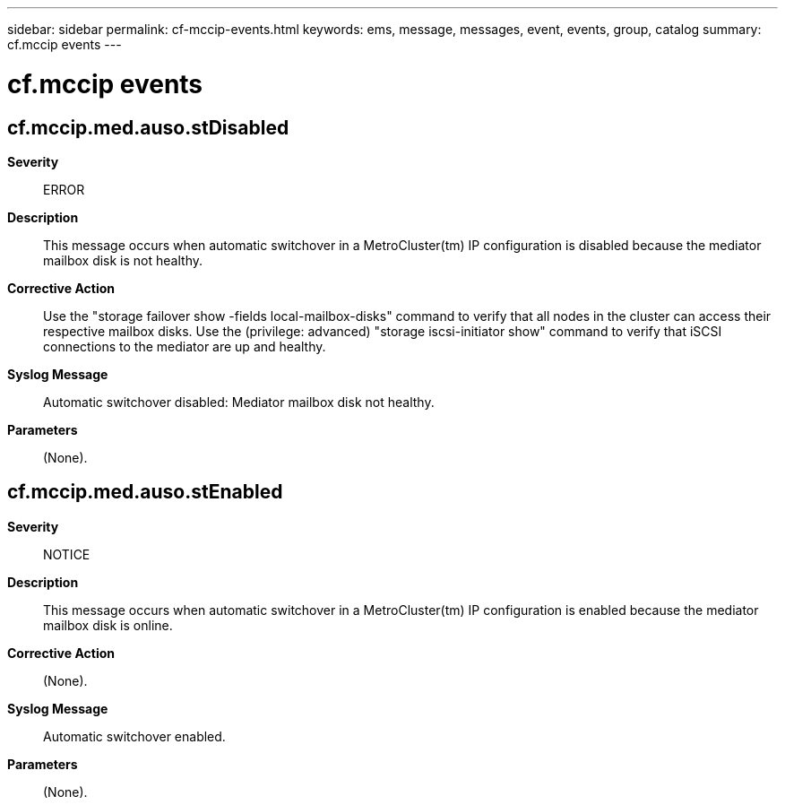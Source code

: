 ---
sidebar: sidebar
permalink: cf-mccip-events.html
keywords: ems, message, messages, event, events, group, catalog
summary: cf.mccip events
---

= cf.mccip events
:toclevels: 1
:hardbreaks:
:nofooter:
:icons: font
:linkattrs:
:imagesdir: ./media/

== cf.mccip.med.auso.stDisabled
*Severity*::
ERROR
*Description*::
This message occurs when automatic switchover in a MetroCluster(tm) IP configuration is disabled because the mediator mailbox disk is not healthy.
*Corrective Action*::
Use the "storage failover show -fields local-mailbox-disks" command to verify that all nodes in the cluster can access their respective mailbox disks. Use the (privilege: advanced) "storage iscsi-initiator show" command to verify that iSCSI connections to the mediator are up and healthy.
*Syslog Message*::
Automatic switchover disabled: Mediator mailbox disk not healthy.
*Parameters*::
(None).

== cf.mccip.med.auso.stEnabled
*Severity*::
NOTICE
*Description*::
This message occurs when automatic switchover in a MetroCluster(tm) IP configuration is enabled because the mediator mailbox disk is online.
*Corrective Action*::
(None).
*Syslog Message*::
Automatic switchover enabled.
*Parameters*::
(None).

